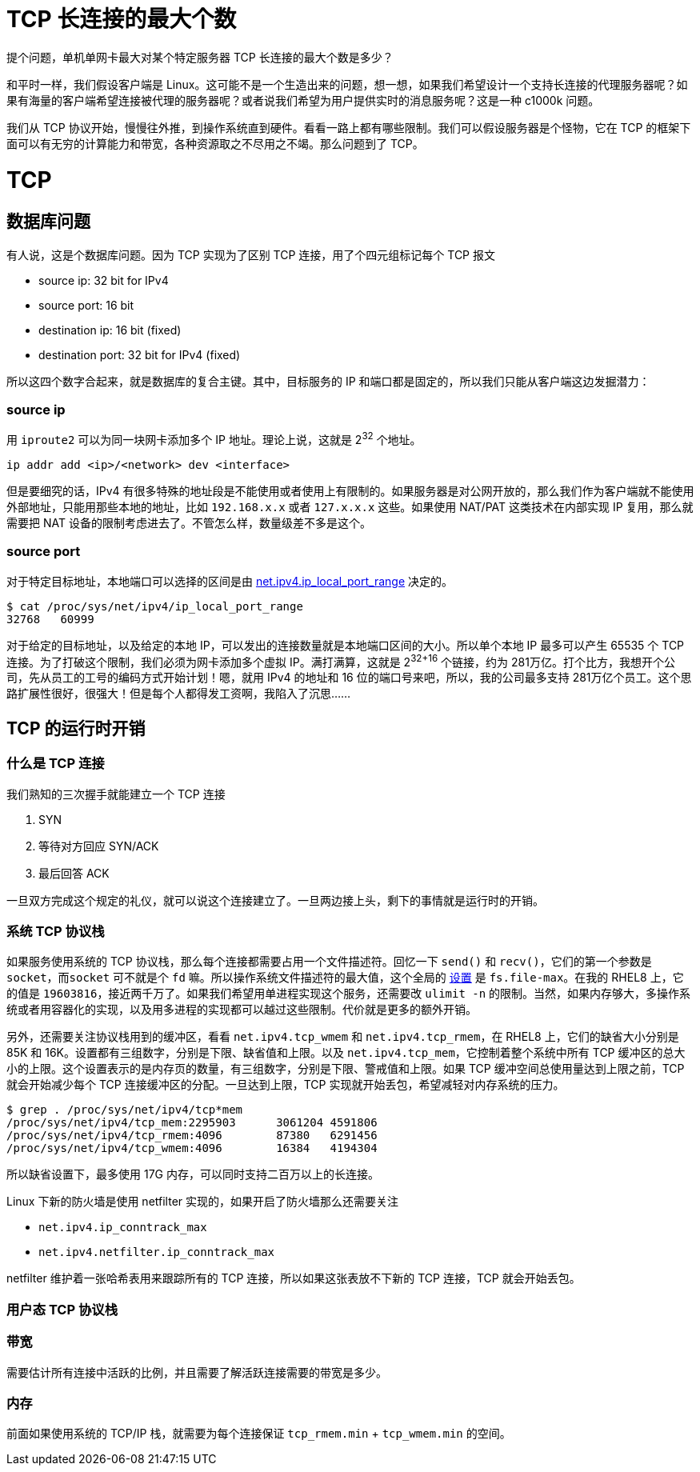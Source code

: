 = TCP 长连接的最大个数
:categories: networking
:date: 2020-08-23 18:00:00 +0800
:doctype: book
:page-layout: post

提个问题，单机单网卡最大对某个特定服务器 TCP 长连接的最大个数是多少？

和平时一样，我们假设客户端是 Linux。这可能不是一个生造出来的问题，想一想，如果我们希望设计一个支持长连接的代理服务器呢？如果有海量的客户端希望连接被代理的服务器呢？或者说我们希望为用户提供实时的消息服务呢？这是一种 c1000k 问题。

我们从 TCP 协议开始，慢慢往外推，到操作系统直到硬件。看看一路上都有哪些限制。我们可以假设服务器是个怪物，它在 TCP 的框架下面可以有无穷的计算能力和带宽，各种资源取之不尽用之不竭。那么问题到了 TCP。

= TCP

== 数据库问题

有人说，这是个数据库问题。因为 TCP 实现为了区别 TCP 连接，用了个四元组标记每个 TCP 报文

* source ip: 32 bit for IPv4
* source port: 16 bit
* destination ip: 16 bit (fixed)
* destination port: 32 bit for IPv4 (fixed)

所以这四个数字合起来，就是数据库的复合主键。其中，目标服务的 IP 和端口都是固定的，所以我们只能从客户端这边发掘潜力：

=== source ip

用 `iproute2` 可以为同一块网卡添加多个 IP 地址。理论上说，这就是 2^32^ 个地址。

[source,shell]
----
ip addr add <ip>/<network> dev <interface>
----

但是要细究的话，IPv4 有很多特殊的地址段是不能使用或者使用上有限制的。如果服务器是对公网开放的，那么我们作为客户端就不能使用外部地址，只能用那些本地的地址，比如 `192.168.x.x` 或者 `127.x.x.x` 这些。如果使用 NAT/PAT 这类技术在内部实现 IP 复用，那么就需要把 NAT 设备的限制考虑进去了。不管怎么样，数量级差不多是这个。

=== source port

对于特定目标地址，本地端口可以选择的区间是由 https://www.kernel.org/doc/Documentation/networking/ip-sysctl.txt[net.ipv4.ip_local_port_range] 决定的。

[source,shellsession]
----
$ cat /proc/sys/net/ipv4/ip_local_port_range
32768	60999
----

对于给定的目标地址，以及给定的本地 IP，可以发出的连接数量就是本地端口区间的大小。所以单个本地 IP 最多可以产生 65535 个 TCP 连接。为了打破这个限制，我们必须为网卡添加多个虚拟 IP。满打满算，这就是 2^32+16^ 个链接，约为 281万亿。打个比方，我想开个公司，先从员工的工号的编码方式开始计划！嗯，就用 IPv4 的地址和 16 位的端口号来吧，所以，我的公司最多支持 281万亿个员工。这个思路扩展性很好，很强大！但是每个人都得发工资啊，我陷入了沉思......

== TCP 的运行时开销

=== 什么是 TCP 连接

我们熟知的三次握手就能建立一个 TCP 连接

. SYN
. 等待对方回应 SYN/ACK
. 最后回答 ACK

一旦双方完成这个规定的礼仪，就可以说这个连接建立了。一旦两边接上头，剩下的事情就是运行时的开销。

=== 系统 TCP 协议栈

如果服务使用系统的 TCP 协议栈，那么每个连接都需要占用一个文件描述符。回忆一下 `send()` 和 `recv()`，它们的第一个参数是 `socket`，而``socket`` 可不就是个 `fd` 嘛。所以操作系统文件描述符的最大值，这个全局的 https://www.kernel.org/doc/Documentation/sysctl/fs.txt[设置] 是 `fs.file-max`。在我的 RHEL8 上，它的值是 `19603816`，接近两千万了。如果我们希望用单进程实现这个服务，还需要改 `ulimit -n` 的限制。当然，如果内存够大，多操作系统或者用容器化的实现，以及用多进程的实现都可以越过这些限制。代价就是更多的额外开销。

另外，还需要关注协议栈用到的缓冲区，看看 `net.ipv4.tcp_wmem` 和 `net.ipv4.tcp_rmem`，在 RHEL8 上，它们的缺省大小分别是 85K 和 16K。设置都有三组数字，分别是下限、缺省值和上限。以及 `net.ipv4.tcp_mem`，它控制着整个系统中所有 TCP 缓冲区的总大小的上限。这个设置表示的是内存页的数量，有三组数字，分别是下限、警戒值和上限。如果 TCP 缓冲空间总使用量达到上限之前，TCP 就会开始减少每个 TCP 连接缓冲区的分配。一旦达到上限，TCP 实现就开始丢包，希望减轻对内存系统的压力。

[source,shellsession]
----
$ grep . /proc/sys/net/ipv4/tcp*mem
/proc/sys/net/ipv4/tcp_mem:2295903	3061204	4591806
/proc/sys/net/ipv4/tcp_rmem:4096	87380	6291456
/proc/sys/net/ipv4/tcp_wmem:4096	16384	4194304
----

所以缺省设置下，最多使用 17G 内存，可以同时支持二百万以上的长连接。

Linux 下新的防火墙是使用 netfilter 实现的，如果开启了防火墙那么还需要关注

* `net.ipv4.ip_conntrack_max`
* `net.ipv4.netfilter.ip_conntrack_max`

netfilter 维护着一张哈希表用来跟踪所有的 TCP 连接，所以如果这张表放不下新的 TCP 连接，TCP 就会开始丢包。

=== 用户态 TCP 协议栈

=== 带宽

需要估计所有连接中活跃的比例，并且需要了解活跃连接需要的带宽是多少。

=== 内存

前面如果使用系统的 TCP/IP 栈，就需要为每个连接保证 `tcp_rmem.min` + `tcp_wmem.min` 的空间。

